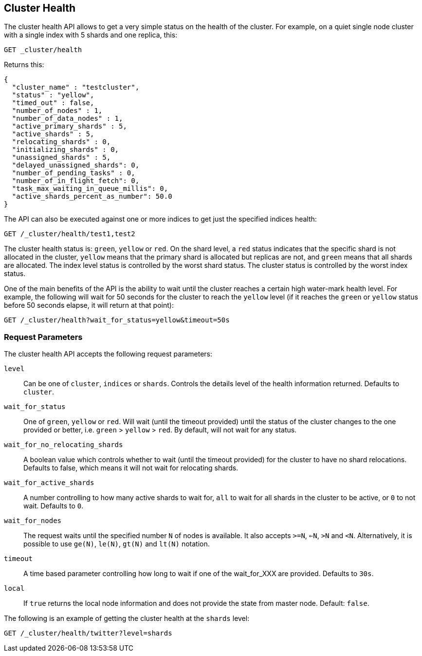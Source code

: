 [[cluster-health]]
== Cluster Health

The cluster health API allows to get a very simple status on the health
of the cluster. For example, on a quiet single node cluster with a single index
with 5 shards and one replica, this:

[source,js]
--------------------------------------------------
GET _cluster/health
--------------------------------------------------
// CONSOLE
// TEST[s/^/PUT test1\n/]

Returns this:

[source,js]
--------------------------------------------------
{
  "cluster_name" : "testcluster",
  "status" : "yellow",
  "timed_out" : false,
  "number_of_nodes" : 1,
  "number_of_data_nodes" : 1,
  "active_primary_shards" : 5,
  "active_shards" : 5,
  "relocating_shards" : 0,
  "initializing_shards" : 0,
  "unassigned_shards" : 5,
  "delayed_unassigned_shards": 0,
  "number_of_pending_tasks" : 0,
  "number_of_in_flight_fetch": 0,
  "task_max_waiting_in_queue_millis": 0,
  "active_shards_percent_as_number": 50.0
}
--------------------------------------------------
// TESTRESPONSE[s/testcluster/docs_integTestCluster/]
// TESTRESPONSE[s/"number_of_pending_tasks" : 0,/"number_of_pending_tasks" : $body.number_of_pending_tasks,/]
// TESTRESPONSE[s/"task_max_waiting_in_queue_millis": 0/"task_max_waiting_in_queue_millis": $body.task_max_waiting_in_queue_millis/]


The API can also be executed against one or more indices to get just the
specified indices health:

[source,js]
--------------------------------------------------
GET /_cluster/health/test1,test2
--------------------------------------------------
// CONSOLE
// TEST[s/^/PUT test1\nPUT test2\n/]

The cluster health status is: `green`, `yellow` or `red`. On the shard
level, a `red` status indicates that the specific shard is not allocated
in the cluster, `yellow` means that the primary shard is allocated but
replicas are not, and `green` means that all shards are allocated. The
index level status is controlled by the worst shard status. The cluster
status is controlled by the worst index status.

One of the main benefits of the API is the ability to wait until the
cluster reaches a certain high water-mark health level. For example, the
following will wait for 50 seconds for the cluster to reach the `yellow`
level (if it reaches the `green` or `yellow` status before 50 seconds elapse,
it will return at that point):

[source,js]
--------------------------------------------------
GET /_cluster/health?wait_for_status=yellow&timeout=50s
--------------------------------------------------
// CONSOLE

[float]
[[request-params]]
=== Request Parameters

The cluster health API accepts the following request parameters:

`level`::
    Can be one of `cluster`, `indices` or `shards`. Controls the
    details level of the health information returned. Defaults to `cluster`.

`wait_for_status`::
    One of `green`, `yellow` or `red`. Will wait (until
    the timeout provided) until the status of the cluster changes to the one
    provided or better, i.e. `green` > `yellow` > `red`. By default, will not
    wait for any status.

`wait_for_no_relocating_shards`::
    A boolean value which controls whether to wait (until the timeout provided)
    for the cluster to have no shard relocations. Defaults to false, which means
    it will not wait for relocating shards.

`wait_for_active_shards`::
    A number controlling to how many active shards to wait for, `all` to wait
    for all shards in the cluster to be active, or `0` to not wait. Defaults to `0`.

`wait_for_nodes`::
    The request waits until the specified number `N` of
    nodes is available. It also accepts `>=N`, `<=N`, `>N` and `<N`.
    Alternatively, it is possible to use `ge(N)`, `le(N)`, `gt(N)` and
    `lt(N)` notation.

`timeout`::
    A time based parameter controlling how long to wait if one of
    the wait_for_XXX are provided. Defaults to `30s`.

`local`::
    If `true` returns the local node information and does not provide
    the state from master node. Default: `false`.


The following is an example of getting the cluster health at the
`shards` level:

[source,js]
--------------------------------------------------
GET /_cluster/health/twitter?level=shards
--------------------------------------------------
// CONSOLE
// TEST[setup:twitter]
